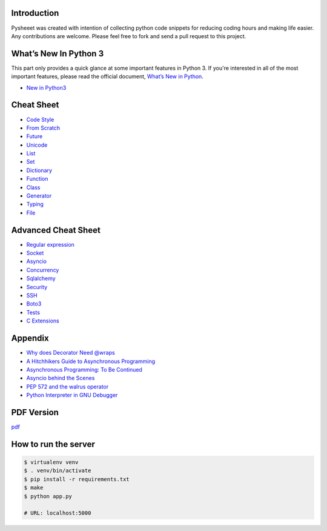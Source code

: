 
.. raw:: html

    <h1 align="center">
    <br>
      <a href="https://www.pythonsheets.com"><img src="docs/_static/logo.svg" alt="pysheeet" width=200"></a>
    </h1>
    <p align="center">
      <a href="https://travis-ci.org/crazyguitar/pysheeet">
        <img src="https://travis-ci.org/crazyguitar/pysheeet.svg?branch=master" alt="Build Status">
      </a>
      <a href="https://coveralls.io/github/crazyguitar/pysheeet?branch=master">
        <img src="https://coveralls.io/repos/github/crazyguitar/pysheeet/badge.svg?branch=master" alt="Coverage">
      </a>
      <a href="https://raw.githubusercontent.com/crazyguitar/pysheeet/master/LICENSE">
        <img src="https://img.shields.io/badge/License-MIT-blue.svg" alt="License MIT">
      </a>
    </p>


Introduction
=============

Pysheeet was created with intention of collecting python code snippets for
reducing coding hours and making life easier. Any contributions are welcome.
Please feel free to fork and send a pull request to this project.


What’s New In Python 3
======================

This part only provides a quick glance at some important features in Python 3.
If you're interested in all of the most important features, please read the
official document, `What’s New in Python <https://docs.python.org/3/whatsnew/index.html>`_.

- `New in Python3 <docs/notes/python-new-py3.rst>`_


Cheat Sheet
===========

- `Code Style <docs/notes/python-code-style.rst>`_
- `From Scratch <docs/notes/python-basic.rst>`_
- `Future <docs/notes/python-future.rst>`_
- `Unicode <docs/notes/python-unicode.rst>`_
- `List <docs/notes/python-list.rst>`_
- `Set <docs/notes/python-set.rst>`_
- `Dictionary <docs/notes/python-dict.rst>`_
- `Function <docs/notes/python-func.rst>`_
- `Class <docs/notes/python-object.rst>`_
- `Generator <docs/notes/python-generator.rst>`_
- `Typing <docs/notes/python-typing.rst>`_
- `File <docs/notes/python-io.rst>`_


Advanced Cheat Sheet
====================

- `Regular expression <docs/notes/python-rexp.rst>`_
- `Socket <docs/notes/python-socket.rst>`_
- `Asyncio <docs/notes/python-asyncio.rst>`_
- `Concurrency <docs/notes/python-concurrency.rst>`_
- `Sqlalchemy <docs/notes/python-sqlalchemy.rst>`_
- `Security <docs/notes/python-security.rst>`_
- `SSH <docs/notes/python-ssh.rst>`_
- `Boto3 <docs/notes/python-aws.rst>`_
- `Tests <docs/notes/python-tests.rst>`_
- `C Extensions <docs/notes/python-c-extensions.rst>`_


Appendix
=========

- `Why does Decorator Need @wraps <docs/appendix/python-decorator.rst>`_
- `A Hitchhikers Guide to Asynchronous Programming <docs/appendix/python-concurrent.rst>`_
- `Asynchronous Programming: To Be Continued <docs/appendix/python-awaitable.rst>`_
- `Asyncio behind the Scenes <docs/appendix/python-asyncio.rst>`_
- `PEP 572 and the walrus operator <docs/appendix/python-walrus.rst>`_
- `Python Interpreter in GNU Debugger <docs/appendix/python-gdb.rst>`_

PDF Version
============

`pdf`_

.. _pdf: https://media.readthedocs.org/pdf/pysheeet/latest/pysheeet.pdf

How to run the server
=======================

.. code-block:: bash

    $ virtualenv venv
    $ . venv/bin/activate
    $ pip install -r requirements.txt
    $ make
    $ python app.py

    # URL: localhost:5000
